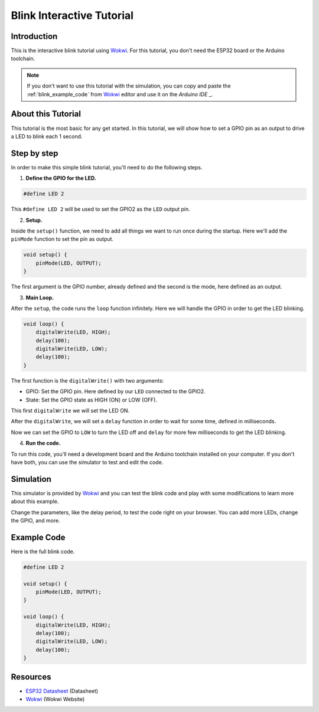 ##########################
Blink Interactive Tutorial
##########################

Introduction
------------

This is the interactive blink tutorial using `Wokwi`_. For this tutorial, you don't need the ESP32 board or the Arduino toolchain.

.. note:: If you don't want to use this tutorial with the simulation, you can copy and paste the :ref:`blink_example_code` from `Wokwi`_ editor and use it on the `Arduino IDE` _.

About this Tutorial
-------------------

This tutorial is the most basic for any get started. In this tutorial, we will show how to set a GPIO pin as an output to drive a LED to blink each 1 second.

Step by step
------------

In order to make this simple blink tutorial, you'll need to do the following steps.

1. **Define the GPIO for the LED.**

.. code-block::

    #define LED 2

This ``#define LED 2`` will be used to set the GPIO2 as the ``LED`` output pin.

2. **Setup.**

Inside the ``setup()`` function, we need to add all things we want to run once during the startup.
Here we'll add the ``pinMode`` function to set the pin as output.

.. code-block::

    void setup() {
        pinMode(LED, OUTPUT);
    }

The first argument is the GPIO number, already defined and the second is the mode, here defined as an output.

3. **Main Loop.**

After the ``setup``, the code runs the ``loop`` function infinitely. Here we will handle the GPIO in order to get the LED blinking.

.. code-block::

    void loop() {
        digitalWrite(LED, HIGH);
        delay(100);
        digitalWrite(LED, LOW);
        delay(100);
    }

The first function is the ``digitalWrite()`` with two arguments:

* GPIO: Set the GPIO pin. Here defined by our ``LED`` connected to the GPIO2.
* State: Set the GPIO state as HIGH (ON) or LOW (OFF).

This first ``digitalWrite`` we will set the LED ON.

After the ``digitalWrite``, we will set a ``delay`` function in order to wait for some time, defined in milliseconds.

Now we can set the GPIO to ``LOW`` to turn the LED off and ``delay`` for more few milliseconds to get the LED blinking.

4. **Run the code.**

To run this code, you'll need a development board and the Arduino toolchain installed on your computer. If you don't have both, you can use the simulator to test and edit the code.

Simulation
----------

This simulator is provided by `Wokwi`_ and you can test the blink code and play with some modifications to learn more about this example.

.. raw:: html

    <iframe src="https://wokwi.com/arduino/projects/305566932847821378?embed=1" width="100%" height="400" border="0"></iframe>

Change the parameters, like the delay period, to test the code right on your browser. You can add more LEDs, change the GPIO, and more.

.. _blink_example_code:

Example Code
------------

Here is the full blink code.

.. code-block::

    #define LED 2

    void setup() {
        pinMode(LED, OUTPUT);
    }

    void loop() {
        digitalWrite(LED, HIGH);
        delay(100);
        digitalWrite(LED, LOW);
        delay(100);
    }

Resources
---------

* `ESP32 Datasheet`_ (Datasheet)
* `Wokwi`_ (Wokwi Website)

.. _ESP32 Datasheet: https://www.espressif.com/sites/default/files/documentation/esp32_datasheet_en.pdf
.. _Wokwi: https://wokwi.com/
.. _Arduino IDE: https://docs.espressif.com/projects/arduino-esp32/en/latest/installing.html#installing-using-boards-manager
